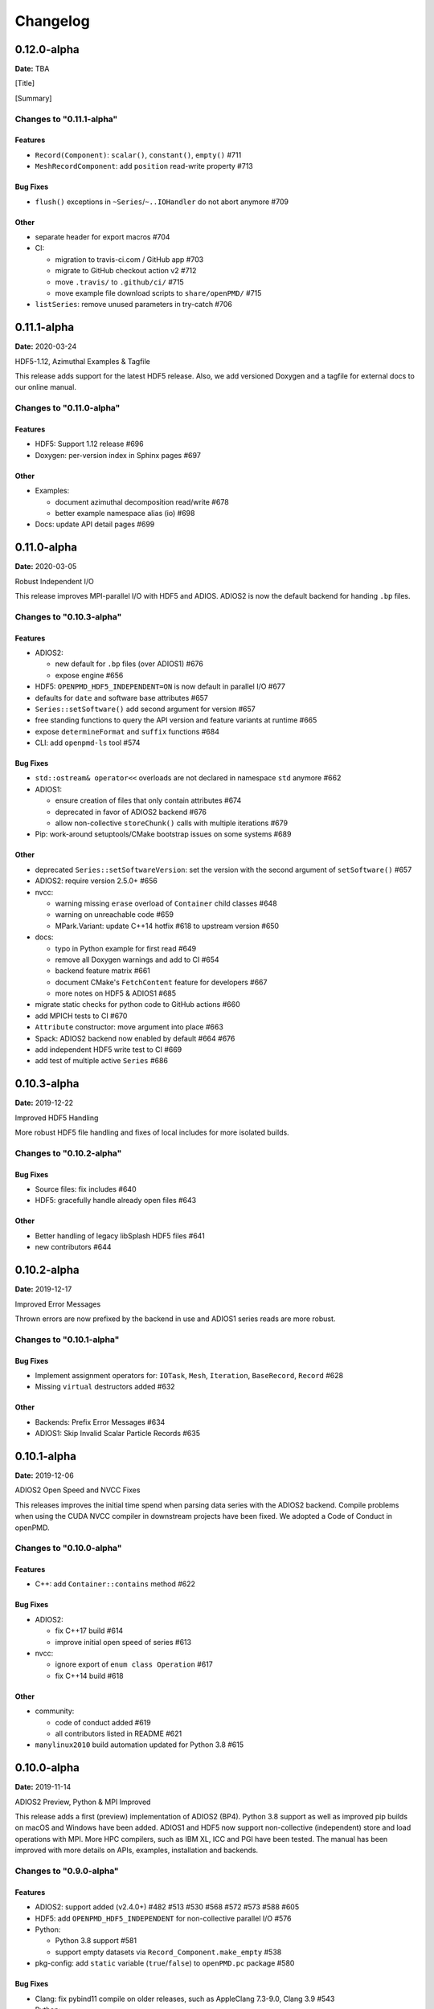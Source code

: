 .. _install-changelog:

Changelog
=========

0.12.0-alpha
------------
**Date:** TBA

[Title]

[Summary]

Changes to "0.11.1-alpha"
^^^^^^^^^^^^^^^^^^^^^^^^

Features
""""""""

- ``Record(Component)``: ``scalar()``, ``constant()``, ``empty()`` #711
- ``MeshRecordComponent``: add ``position`` read-write property #713

Bug Fixes
"""""""""

- ``flush()`` exceptions in ``~Series``/``~..IOHandler`` do not abort anymore #709

Other
"""""

- separate header for export macros #704
- CI:

  - migration to travis-ci.com / GitHub app #703
  - migrate to GitHub checkout action v2 #712
  - move ``.travis/`` to ``.github/ci/`` #715
  - move example file download scripts to ``share/openPMD/`` #715
- ``listSeries``: remove unused parameters in try-catch #706


0.11.1-alpha
------------
**Date:** 2020-03-24

HDF5-1.12, Azimuthal Examples & Tagfile

This release adds support for the latest HDF5 release.
Also, we add versioned Doxygen and a tagfile for external docs to our online manual.

Changes to "0.11.0-alpha"
^^^^^^^^^^^^^^^^^^^^^^^^^

Features
""""""""

- HDF5: Support 1.12 release #696
- Doxygen: per-version index in Sphinx pages #697

Other
"""""

- Examples:

  - document azimuthal decomposition read/write #678
  - better example namespace alias (io) #698
- Docs: update API detail pages #699


0.11.0-alpha
------------
**Date:** 2020-03-05

Robust Independent I/O

This release improves MPI-parallel I/O with HDF5 and ADIOS.
ADIOS2 is now the default backend for handing ``.bp`` files.

Changes to "0.10.3-alpha"
^^^^^^^^^^^^^^^^^^^^^^^^^

Features
""""""""

- ADIOS2:

  - new default for ``.bp`` files (over ADIOS1) #676
  - expose engine #656
- HDF5: ``OPENPMD_HDF5_INDEPENDENT=ON`` is now default in parallel I/O #677
- defaults for ``date`` and software base attributes #657
- ``Series::setSoftware()`` add second argument for version #657
- free standing functions to query the API version and feature variants at runtime #665
- expose ``determineFormat`` and ``suffix`` functions #684
- CLI: add ``openpmd-ls`` tool #574

Bug Fixes
"""""""""

- ``std::ostream& operator<<`` overloads are not declared in namespace ``std`` anymore #662
- ADIOS1:

  - ensure creation of files that only contain attributes #674
  - deprecated in favor of ADIOS2 backend #676
  - allow non-collective ``storeChunk()`` calls with multiple iterations #679
- Pip: work-around setuptools/CMake bootstrap issues on some systems #689

Other
"""""

- deprecated ``Series::setSoftwareVersion``: set the version with the second argument of ``setSoftware()`` #657
- ADIOS2: require version 2.5.0+ #656
- nvcc:

  - warning missing ``erase`` overload of ``Container`` child classes #648
  - warning on unreachable code #659
  - MPark.Variant: update C++14 hotfix #618 to upstream version #650
- docs:

  - typo in Python example for first read #649
  - remove all Doxygen warnings and add to CI #654
  - backend feature matrix #661
  - document CMake's ``FetchContent`` feature for developers #667
  - more notes on HDF5 & ADIOS1 #685
- migrate static checks for python code to GitHub actions #660
- add MPICH tests to CI #670
- ``Attribute`` constructor: move argument into place #663
- Spack: ADIOS2 backend now enabled by default #664 #676
- add independent HDF5 write test to CI #669
- add test of multiple active ``Series`` #686


0.10.3-alpha
------------
**Date:** 2019-12-22

Improved HDF5 Handling

More robust HDF5 file handling and fixes of local includes for more isolated builds.

Changes to "0.10.2-alpha"
^^^^^^^^^^^^^^^^^^^^^^^^^

Bug Fixes
"""""""""

- Source files: fix includes #640
- HDF5: gracefully handle already open files #643

Other
"""""

- Better handling of legacy libSplash HDF5 files #641
- new contributors #644


0.10.2-alpha
------------
**Date:** 2019-12-17

Improved Error Messages

Thrown errors are now prefixed by the backend in use and ADIOS1 series reads are more robust.

Changes to "0.10.1-alpha"
^^^^^^^^^^^^^^^^^^^^^^^^^

Bug Fixes
"""""""""

- Implement assignment operators for: ``IOTask``, ``Mesh``, ``Iteration``, ``BaseRecord``, ``Record`` #628
- Missing ``virtual`` destructors added #632

Other
"""""

- Backends: Prefix Error Messages #634
- ADIOS1: Skip Invalid Scalar Particle Records #635


0.10.1-alpha
------------
**Date:** 2019-12-06

ADIOS2 Open Speed and NVCC Fixes

This releases improves the initial time spend when parsing data series with the ADIOS2 backend.
Compile problems when using the CUDA NVCC compiler in downstream projects have been fixed.
We adopted a Code of Conduct in openPMD.

Changes to "0.10.0-alpha"
^^^^^^^^^^^^^^^^^^^^^^^^^

Features
""""""""

- C++: add ``Container::contains`` method #622

Bug Fixes
"""""""""

- ADIOS2:

  - fix C++17 build #614
  - improve initial open speed of series #613
- nvcc:

  - ignore export of ``enum class Operation`` #617
  - fix C++14 build #618

Other
"""""

- community:

  - code of conduct added #619
  - all contributors listed in README #621
- ``manylinux2010`` build automation updated for Python 3.8 #615


0.10.0-alpha
------------
**Date:** 2019-11-14

ADIOS2 Preview, Python & MPI Improved

This release adds a first (preview) implementation of ADIOS2 (BP4).
Python 3.8 support as well as improved pip builds on macOS and Windows have been added.
ADIOS1 and HDF5 now support non-collective (independent) store and load operations with MPI.
More HPC compilers, such as IBM XL, ICC and PGI have been tested.
The manual has been improved with more details on APIs, examples, installation and backends.

Changes to "0.9.0-alpha"
^^^^^^^^^^^^^^^^^^^^^^^^

Features
""""""""

- ADIOS2: support added (v2.4.0+) #482 #513 #530 #568 #572 #573 #588 #605
- HDF5: add ``OPENPMD_HDF5_INDEPENDENT`` for non-collective parallel I/O #576
- Python:

  - Python 3.8 support #581
  - support empty datasets via ``Record_Component.make_empty`` #538
- pkg-config: add ``static`` variable (``true``/``false``) to ``openPMD.pc`` package #580

Bug Fixes
"""""""""

- Clang: fix pybind11 compile on older releases, such as AppleClang 7.3-9.0, Clang 3.9 #543
- Python:

  - OSX: fix ``dlopen`` issues due to missing ``@loader_path`` with ``pip``/``setup.py`` #595
  - Windows: fix a missing ``DLL`` issue by building static with ``pip``/``setup.py`` #602
  - import ``mpi4py`` first (MPICH on OSX issue) #596
  - skip examples using HDF5 if backend is missing #544
  - fix a variable shadowing in ``Mesh`` #582
  - add missing ``.unit_dimension`` for records #611
- ADIOS1: fix deadlock in MPI-parallel, non-collective calls to ``storeChunk()`` #554
- xlC 16.1: work-around C-array initializer parsing issue #547
- icc 19.0.0 and PGI 19.5: fix compiler ID identification #548
- CMake: fix false-positives in ``FindADIOS.cmake`` module #609
- Series: throws an error message if no file ending is specified #610

Other
"""""

- Python: improve ``pip`` install instructions #594 #600
- PGI 19.5: fix warning ``static constexpr: storage class first`` #546
- JSON:

  - the backend is now always enabled #564 #587
  - NLohmann-JSON dependency updated to 3.7.0+ #556
- gitignore: generalize CLion, more build dirs #549 #552
- fix clang-tidy warnings: ``strcmp`` and modernize ``auto``, ``const`` correctness #551 #560
- ``ParallelIOTest``: less code duplication #553
- Sphinx manual:

  - PDF Chapters #557
  - draft for the API architecture design #186
  - draft for MPI data and collective contract in API usage #583
  - fix tables & missing examples #579
  - "first write" explains ``unitDimension`` #592
  - link to datasets used in examples #598
  - fix minor formatting and include problems #608
- README:

  - add authors and acknowledgements #566
  - correct a typo #584
  - use ``$(which python3)`` for CMake Python option #599
  - update ADIOS homepage & CMake #604
- Travis CI:

  - speedup dependency build #558
  - ``-Werror`` only in build phase #565


0.9.0-alpha
-----------
**Date:** 2019-07-25

Improved Builds and Packages

This release improves PyPI releases with proper declaration of build dependencies (use pip 19.0+).
For ``Makefile``-based projects, an ``openPMD.pc`` file to be used with ``pkg-config`` is added on install.
``RecordComponent`` now supports a ``makeEmpty`` method to write a zero-extent, yet multi-dimensional record component.
We are now building as shared library by default.

Changes to "0.8.0-alpha"
^^^^^^^^^^^^^^^^^^^^^^^^

Features
""""""""

- C++: support empty datasets via ``RecordComponent::makeEmpty`` #528 #529
- CMake:

  - build a shared library by default #506
  - generate ``pkg-config`` ``.pc`` file #532 #535 #537
- Python:

  - ``manylinux2010`` wheels for PyPI #523
  - add ``pyproject.toml`` for build dependencies (PEP-518) #527

Bug Fixes
"""""""""

- MPark.Variant: work-around missing version bump #504
- linker error concerning ``Mesh::setTimeOffset`` method template #511
- remove dummy dataset writing from ``RecordComponent::flush()`` #528
- remove dummy dataset writing from ``PatchRecordComponent::flush`` #512
- allow flushing before defining ``position`` and ``positionOffset`` components of particle species #518 #519
- CMake:

  - make install paths cacheable on Windows #521
  - HDF5 linkage is private #533
- warnings:

  - unused variable in JSON backend #507
  - MSVC: Warning DLL Interface STDlib #508

Other
"""""

- increase pybind11 dependency to 2.3.0+ #525
- GitHub:

  - auto-add labels #515
  - issue template for install issues #526
  - update badges #522
- docs:

  - link parallel python examples in manual #499
  - improved Doxygen parsing for all backends #500
  - fix typos #517


0.8.0-alpha
-----------
**Date:** 2019-03-09

Python mpi4py and Slice Support

We implemented MPI support for the Python frontend via ``mpi4py`` and added ``[]``-slice access to ``Record_Component`` loads and stores.
A bug requiring write permissions for read-only series was fixed and memory provided by users is now properly checked for being contiguous.
Introductory chapters in the manual have been greatly extended.

Changes to "0.7.1-alpha"
^^^^^^^^^^^^^^^^^^^^^^^^

Features
""""""""

- Python:

  - mpi4py support added #454
  - slice protocol for record component #458

Bug Fixes
"""""""""

- do not require write permissions to open ``Series`` read-only #395
- loadChunk: re-enable range/extent checks for adjusted ranges #469
- Python: stricter contiguous check for user-provided arrays #458
- CMake tests as root: apply OpenMPI flag only if present #456

Other
"""""

- increase pybind11 dependency to 2.2.4+ #455
- Python: remove (inofficial) bindings for 2.7 #435
- CMake 3.12+: apply policy ``CMP0074`` for ``<Package>_ROOT`` vars #391 #464
- CMake: Optional ADIOS1 Wrapper Libs #472
- MPark.Variant: updated to 1.4.0+ #465
- Catch2: updated to 2.6.1+ #466
- NLohmann-JSON: updated to 3.5.0+ #467
- Docs:

  - PyPI install method #450 #451 #497
  - more info on MPI #449
  - new "first steps" section #473 #478
  - update invasive test info #474
  - more info on ``AccessType`` #483
  - improved MPI-parallel write example #496


0.7.1-alpha
-----------
**Date:** 2018-01-23

Bug Fixes in Multi-Platform Builds

This release fixes several issues on OSX, during cross-compile and with modern compilers.

Changes to "0.7.0-alpha"
^^^^^^^^^^^^^^^^^^^^^^^^

Bug Fixes
"""""""""

- fix compilation with C++17 for python bindings #438
- ``FindADIOS.cmake``: Cross-Compile Support #436
- ADIOS1: fix runtime crash with libc++ (e.g. OSX) #442

Other
"""""

- CI: clang libc++ coverage #441 #444
- Docs:

  - additional release workflows for maintainers #439
  - ADIOS1 backend options in manual #440
  - updated Spack variants #445


0.7.0-alpha
-----------
**Date:** 2019-01-11

JSON Support, Interface Simplification and Stability

This release introduces serial JSON (``.json``) support.
Our API has been unified with slight breaking changes such as a new Python module name (``import openpmd_api`` from now on) as well as re-ordered ``store/loadChunk`` argument orders.
Please see our new "upgrade guide" section in the manual how to update existing scripts.
Additionally, many little bugs have been fixed.
Official Python 3.7 support and a parallel benchmark example have been added.

Changes to "0.6.3-alpha"
^^^^^^^^^^^^^^^^^^^^^^^^

Features
""""""""

- C++:

  - ``storeChunk`` argument order changed, defaults added #386 #416
  - ``loadChunk`` argument order changed, defaults added #408
- Python:

  - ``import openPMD`` renamed to ``import openpmd_api`` #380 #392
  - ``store_chunk`` argument order changed, defaults added #386
  - ``load_chunk`` defaults added #408
  - works with Python 3.7 #376
  - setup.py for sdist #240
- Backends: JSON support added #384 #393 #338 #429
- Parallel benchmark added #346 #398 #402 #411

Bug Fixes
"""""""""

- spurious MPI C++11 API usage in ParallelIOTest removed #396
- spurious symbol issues on OSX #427
- ``new []``/``delete`` mismatch in ParallelIOTest #422
- use-after-free in SerialIOTest #409
- fix ODR issue in ADIOS1 backend corrupting the ``AbstractIOHandler`` vtable #415
- fix race condition in MPI-parallel directory creation #419
- ADIOS1: fix use-after-free in parallel I/O method options #421

Other
"""""

- modernize ``IOTask``'s ``AbstractParameter`` for slice safety #410
- Docs: upgrade guide added #385
- Docs: python particle writing example #430
- CI: GCC 8.1.0 & Python 3.7.0 #376
- CI: (re-)activate Clang-Tidy #423
- IOTask: init all parameters' members #420
- KDevelop project files to ``.gitignore`` #424
- C++:

  - ``Mesh``'s ``setAxisLabels|GridSpacing|GridGlobalOffset`` passed as ``const &`` #425
- CMake:

  - treat third party libraries properly as ``IMPORTED`` #389 #403
  - Catch2: separate implementation and tests #399 #400
  - enable check for more warnings #401


0.6.3-alpha
-----------
**Date:** 2018-11-12

Reading Varying Iteration Padding Reading

Support reading series with varying iteration padding (or no padding at all) as currently used in PIConGPU.

Changes to "0.6.2-alpha"
^^^^^^^^^^^^^^^^^^^^^^^^

Bug Fixes
"""""""""

- support reading series with varying or no iteration padding in filename #388


0.6.2-alpha
-----------
**Date:** 2018-09-25

Python Stride: Regression

A regression in the last fix for python strides made the relaxation not efficient for 2-D and higher.

Changes to "0.6.1-alpha"
^^^^^^^^^^^^^^^^^^^^^^^^

Bug Fixes
"""""""""

- Python: relax strides further


0.6.1-alpha
-----------
**Date:** 2018-09-24

Relaxed Python Stride Checks

Python stride checks have been relaxed and one-element n-d arrays are allowed for scalars.

Changes to "0.6.0-alpha"
^^^^^^^^^^^^^^^^^^^^^^^^

Bug Fixes
"""""""""

- Python:

  - stride check too strict #369
  - allow one-element n-d arrays for scalars in ``store``, ``make_constant`` #314

Other
"""""

- dependency change: Catch2 2.3.0+
- Python: add extended write example #314


0.6.0-alpha
-----------
**Date:** 2018-09-20

Particle Patches Improved, Constant Scalars and Python Containers Fixed

Scalar records properly support const-ness.
The Particle Patch load interface was changed, loading now all patches at once, and Python bindings are available.
Numpy ``dtype`` is now a first-class citizen for Python ``Datatype`` control, being accepted and returned instead of enums.
Python lifetime in garbage collection for containers such as ``meshes``, ``particles`` and ``iterations`` is now properly implemented.

Changes to "0.5.0-alpha"
^^^^^^^^^^^^^^^^^^^^^^^^

Features
""""""""

- Python:

  - accept & return ``numpy.dtype`` for ``Datatype`` #351
  - better check for (unsupported) numpy array strides #353
  - implement ``Record_Component.make_constant`` #354
  - implement ``Particle_Patches`` #362
- comply with runtime constraints w.r.t. ``written`` status #352
- load at once ``ParticlePatches.load()`` #364

Bug Fixes
"""""""""

- dataOrder: mesh attribute is a string #355
- constant scalar Mesh Records: reading corrected #358
- particle patches: stricter ``load( idx )`` range check #363, then removed in #364
- Python: lifetime of ``Iteration.meshes/particles`` and ``Series.iterations`` members #354

Other
"""""

- test cases for mixed constant/non-constant Records #358
- examples: close handles explicitly #359 #360

0.5.0-alpha
-----------
**Date:** 2018-09-17

Refactored Type System

The type system for ``Datatype::``s was refactored.
Integer types are now represented by ``SHORT``, ``INT``, ``LONG`` and ``LONGLONG`` as fundamental C/C++ types.
Python support enters "alpha" stage with fixed floating point storage and ``Attribute`` handling.

Changes to "0.4.0-alpha"
^^^^^^^^^^^^^^^^^^^^^^^^

Features
""""""""

- Removed ``Datatype::INT32`` types with ``::SHORT``, ``::INT`` equivalents #337
- ``Attribute::get<...>()`` performs a ``static_cast`` now #345

Bug Fixes
"""""""""

- Refactor type system and ``Attribute`` set/get

  - integers #337
  - support ``long double`` reads on MSVC #184
- ``setAttribute``: explicit C-string handling #341
- ``Dataset``: ``setCompression`` warning and error logic #326
- avoid impact on unrelated classes in invasive tests #324
- Python

  - single precision support: ``numpy.float`` is an alias for ``builtins.float`` #318 #320
  - ``Dataset`` method namings to underscores #319
  - container namespace ambiguity #343
  - ``set_attribute``: broken numpy, list and string support #330

Other
"""""

- CMake: invasive tests not enabled by default #323
- ``store_chunk``: more detailed type mismatch error #322
- ``no_such_file_error`` & ``no_such_attribute_error``: remove c-string constructor #325 #327
- add virtual destructor to ``Attributable`` #332
- Python: Numpy 1.15+ required #330


0.4.0-alpha
-----------
**Date:** 2018-08-27

Improved output handling

Refactored and hardened for ``fileBased`` output.
Records are not flushed before the ambiguity between scalar and vector records are resolved.
Trying to write globally zero-extent records will throw gracefully instead of leading to undefined behavior in backends.

Changes to "0.3.1-alpha"
^^^^^^^^^^^^^^^^^^^^^^^^

Features
""""""""

- do not assume record structure prematurely #297
- throw in (global) zero-extent dataset creation and write #309

Bug Fixes
"""""""""

- ADIOS1 ``fileBased`` IO #297
- ADIOS2 stub header #302
- name sanitization in ADIOS1 and HDF5 backends #310

Other
"""""

- CI updates: #291

  - measure C++ unit test coverage with coveralls
  - clang-format support
  - clang-tidy support
  - include-what-you-use support #291 export headers #300
  - OSX High Sierra support #301
  - individual cache per build # 303
  - readable build names #308
- remove superfluous whitespaces #292
- readme: openPMD is for scientific data #294
- ``override`` implies ``virtual`` #293
- spack load: ``-r`` #298
- default constructors and destructors #304
- string pass-by-value #305
- test cases with 0-sized reads & writes #135


0.3.1-alpha
-----------
**Date:** 2018-07-07

Refined fileBased Series & Python Data Load

A specification for iteration padding in filenames for ``fileBased`` series is introduced.
Padding present in read iterations is detected and conserved in processing.
Python builds have been simplified and python data loads now work for both meshes and particles.

Changes to "0.3.0-alpha"
^^^^^^^^^^^^^^^^^^^^^^^^

Features
""""""""

- CMake:

  - add ``openPMD::openPMD`` alias for full-source inclusion #277
  - include internally shipped pybind11 v2.2.3 #281
  - ADIOS1: enable serial API usage even if MPI is present #252 #254
- introduce detection and specification ``%0\d+T`` of iteration padding #270
- Python:

  - add unit tests #249
  - expose record components for particles #284

Bug Fixes
"""""""""

- improved handling of ``fileBased`` Series and ``READ_WRITE`` access
- expose ``Container`` constructor as ``protected`` rather than ``public`` #282
- Python:

  - return actual data in ``load_chunk`` #286

Other
"""""

- docs:

  - improve "Install from source" section #274 #285
  - Spack python 3 install command #278


0.3.0-alpha
-----------
**Date:** 2018-06-18

Python Attributes, Better FS Handling and Runtime Checks

This release exposes openPMD attributes to Python.
A new independent mechanism for verifying internal conditions is now in place.
Filesystem support is now more robust on varying directory separators.

Changes to "0.2.0-alpha"
^^^^^^^^^^^^^^^^^^^^^^^^

Features
""""""""

- CMake: add new ``openPMD_USE_VERIFY`` option #229
- introduce ``VERIFY`` macro for pre-/post-conditions that replaces ``ASSERT`` #229 #260
- serial Singularity container #236
- Python:

  - expose attributes #256 #266
  - use lists for offsets & extents #266
- C++:

  - ``setAttribute`` signature changed to const ref #268

Bug Fixes
"""""""""

- handle directory separators platform-dependent #229
- recursive directory creation with existing base #261
- ``FindADIOS.cmake``: reset on multiple calls #263
- ``SerialIOTest``: remove variable shadowing #262
- ADIOS1: memory violation in string attribute writes #269

Other
"""""

- enforce platform-specific directory separators on user input #229
- docs:

  - link updates to https #259
  - minimum MPI version #251
  - title updated #235
- remove MPI from serial ADIOS interface #258
- better name for scalar record in examples #257
- check validity of internally used pointers #247
- various CI updates #246 #250 #261


0.2.0-alpha
-----------
**Date:** 2018-06-11

Initial Numpy Bindings

Adds first bindings for record component reading and writing.
Fixes some minor CMake issues.

Changes to "0.1.1-alpha"
^^^^^^^^^^^^^^^^^^^^^^^^

Features
""""""""

- Python: first NumPy bindings for record component chunk store/load #219
- CMake: add new ``BUILD_EXAMPLES`` option #238
- CMake: build directories controllable #241

Bug Fixes
"""""""""

- forgot to bump ``version.hpp``/``__version__`` in last release
- CMake: Overwritable Install Paths #237


0.1.1-alpha
-----------
**Date:** 2018-06-07

ADIOS1 Build Fixes & Less Flushes

We fixed build issues with the ADIOS1 backend.
The number of performed flushes in backends was generally minimized.

Changes to "0.1.0-alpha"
^^^^^^^^^^^^^^^^^^^^^^^^

Bug Fixes
"""""""""

- SerialIOTest: ``loadChunk`` template missing for ADIOS1 #227
- prepare running serial applications linked against parallel ADIOS1 library #228

Other
"""""

- minimize number of flushes in backend #212


0.1.0-alpha
-----------
**Date:** 2018-06-06

This is the first developer release of openPMD-api.

Both HDF5 and ADIOS1 are implemented as backends with serial and parallel I/O support.
The C++11 API is considered alpha state with few changes expected to come.
We also ship an unstable preview of the Python3 API.
